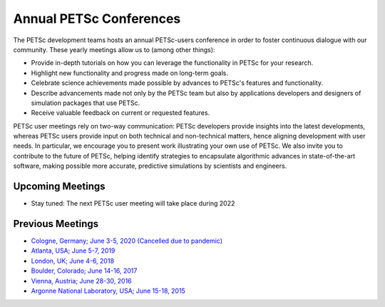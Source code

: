************************
Annual PETSc Conferences
************************

The PETSc development teams hosts an annual PETSc-users conference in order to foster
continuous dialogue with our community. These yearly meetings allow us to (among other
things):

- Provide in-depth tutorials on how you can leverage the functionality in PETSc for your
  research.
- Highlight new functionality and progress made on long-term goals.
- Celebrate science achievements made possible by advances to PETSc's features and
  functionality.
- Describe advancements made not only by the PETSc team but also by applications
  developers and designers of simulation packages that use PETSc.
- Receive valuable feedback on current or requested features.

PETSc user meetings rely on two-way communication: PETSc developers provide insights into
the latest developments, whereas PETSc users provide input on both technical and
non-technical matters, hence aligning development with user needs. In particular, we
encourage you to present work illustrating your own use of PETSc. We also invite you to
contribute to the future of PETSc, helping identify strategies to encapsulate algorithmic
advances in state-of-the-art software, making possible more accurate, predictive
simulations by scientists and engineers.

Upcoming Meetings
=================
- Stay tuned: The next PETSc user meeting will take place during 2022

Previous Meetings
=================
- `Cologne, Germany; June 3-5, 2020 (Cancelled due to pandemic)
  <https://www.mcs.anl.gov/petsc/meetings/2020/index.html>`__
- `Atlanta, USA; June 5-7, 2019
  <https://www.mcs.anl.gov/petsc/meetings/2019/index.html>`__
- `London, UK; June 4-6, 2018 <https://www.mcs.anl.gov/petsc/meetings/2018/index.html>`__
- `Boulder, Colorado; June 14-16, 2017
  <https://www.mcs.anl.gov/petsc/meetings/2017/index.html>`__
- `Vienna, Austria; June 28-30, 2016
  <https://www.mcs.anl.gov/petsc/meetings/2016/program.html>`__
- `Argonne National Laboratory, USA; June 15-18, 2015
  <https://www.mcs.anl.gov/petsc/meetings/2015/program.html>`__
